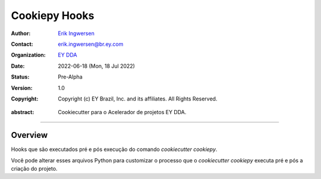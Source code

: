 Cookiepy Hooks
==============

.. Links:


.. Project authors:
.. _Erik Ingwersen: https://github.com/ingwersen-erik

.. Project Wiki:
.. _EY DDA: https://www.ey.com/en_gl/big-data-analytics

.. bibliographic fields:

:Author: `Erik Ingwersen`_
:Contact: erik.ingwersen@br.ey.com
:organization: `EY DDA`_
:date: 2022-06-18 (Mon, 18 Jul 2022)
:status: Pre-Alpha
:version: 1.0
:copyright: Copyright (c) EY Brazil, Inc. and its affiliates. All Rights Reserved.

.. meta::
   :keywords: Cookiecutter, cookiepy, Acelerador DDA
   :description lang=en: Readme dos hooks do pacote cookiepy.

:abstract:
    Cookiecutter para o Acelerador de projetos EY DDA.

-------

Overview
--------

Hooks que são executados pré e pós execução do comando `cookiecutter cookiepy`.

Você pode alterar esses arquivos Python para customizar o processo que o `cookiecutter cookiepy` executa
pré e pós a criação do projeto.
